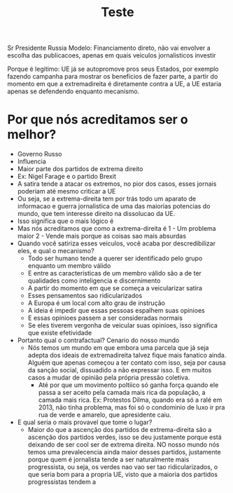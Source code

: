 #+TITLE: Teste

Sr Presidente
Russia
Modelo: Financiamento direto, não vai envolver a escolha das publicacoes, apenas
em quais veiculos jornalisticos investir

Porque é legitimo: UE já se autopromove pros seus Estados, por exemplo fazendo
campanha para mostrar os beneficios de fazer parte, a partir do momento em que a
extremadireita é diretamente contra a UE, a UE estaria apenas se defendendo
enquanto mecanismo.


* Por que nós acreditamos ser o melhor?
- Governo Russo
- Influencia
- Maior parte dos partidos de extrema direito
- Ex: Nigel Farage e o partido Brexit
- A satira tende a atacar os extremos, no pior dos casos, esses jornais poderiam
  até mesmo criticar a UE
- Ou seja, se a extrema-direita tem por trás todo um aparato de informacao e
  guerra jornalistica de uma das maiorias potencias do mundo, que tem interesse
  direito na dissolucao da UE.
- Isso significa que o mais lógico é
- Mas nós acreditamos que como a extrema-direita é 1 - Um problema maior 2 -
  Vende mais porque as coisas sao mais absurdas
- Quando você satiriza esses veiculos, você acaba por descredibilizar eles, e
  qual o mecanismo?
  - Todo ser humano tende a querer ser identificado pelo grupo enquanto um
    membro válido
  - E entre as caracteristicas de um membro válido são a de ter qualidades como
    inteligencia e discernimento
  - A partir do momento em que se começa a veicularizar satira
  - Esses pensamentos sao ridicularizados
  - A Europa é um local com alto grau de instrução
  - A ideia é impedir que essas pessoas espalhem suas opinioes
  - E essas opinioes passem a ser consideradas normais
  - Se eles tiverem vergonha de veicular suas opinioes, isso significa que
    existe efetividade
- Portanto qual o contrafactual? Cenario do nosso mundo
  - Nós temos um mundo em que embora uma parcela que já seja adepta dos ideais
    de extremadireita talvez fique mais fanatico ainda. Alguém que apenas
    começou a ter contato com isso, seja por causa da sanção social, dissuadido
    a não expressar isso. E em muitos casos a mudar de opinião pela própria
    pressão coletiva.
    - Até por que um movimento poltiico só ganha força quando ele passa a ser
      aceito pela camada mais rica da população, a camada mais rica. Ex:
      Protestos Dilma, quando era só a ralé em 2013, não tinha problema, mas foi
      só o condominio de luxo ir pra rua de verde e amarelo, que apresidente caiu.
- E qual seria o mais provavel que tome o lugar?
  - Maior do que a ascenção dos partidos de extrema-direita são a ascenção dos
    partidos verdes, isso se deu justamente porque está deixando de ser cool ser
    de extrema direita. NO nosso mundo nós temos uma prevalecencia ainda maior
    desses partidos, justamente porque quem é jornalista tende a ser
    naturalmente mais progressista, ou seja, os verdes nao vao ser tao
    ridicularizados, o que seria bom para a propria UE, visto que a maioria dos
    partidos progressistas tendem a
